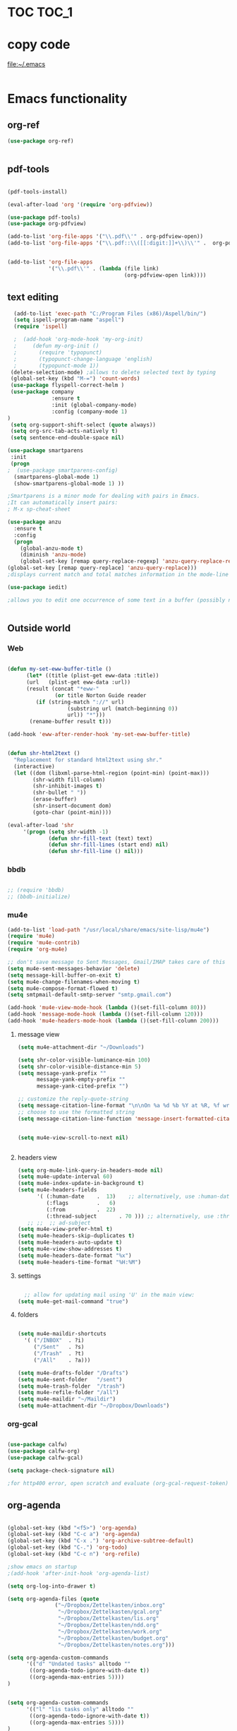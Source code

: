
* TOC                                                                    :TOC_1: 
* copy code
:Properties:
:visibility: all
:End:
file:~/.emacs
#+BEGIN_SRC emacs-lisp :tangle yes

#+END_SRC
* Emacs functionality

** org-ref

#+BEGIN_SRC emacs-lisp :tangle yes
(use-package org-ref)


#+END_SRC

#+RESULTS:


** pdf-tools
#+BEGIN_SRC emacs-lisp :tangle yes

(pdf-tools-install)

(eval-after-load 'org '(require 'org-pdfview))

(use-package pdf-tools)
(use-package org-pdfview)

(add-to-list 'org-file-apps '("\\.pdf\\'" . org-pdfview-open))
(add-to-list 'org-file-apps '("\\.pdf::\\([[:digit:]]+\\)\\'" .  org-pdfview-open))


(add-to-list 'org-file-apps 
             '("\\.pdf\\'" . (lambda (file link)
                                     (org-pdfview-open link))))
#+END_SRC

#+RESULTS:
: ((\.pdf\' lambda (file link) (org-pdfview-open link)) (\.pdf::\([[:digit:]]+\)\' . org-pdfview-open) (\.pdf\' . org-pdfview-open) (auto-mode . emacs) (\.mm\' . default) (\.x?html?\' . default) (\.pdf\' . default))



** text editing
#+BEGIN_SRC emacs-lisp :tangle yes
  (add-to-list 'exec-path "C:/Program Files (x86)/Aspell/bin/")
  (setq ispell-program-name "aspell")
  (require 'ispell)

  ;  (add-hook 'org-mode-hook 'my-org-init)
  ;     (defun my-org-init ()
  ;       (require 'typopunct)
  ;       (typopunct-change-language 'english)
  ;       (typopunct-mode 1))
 (delete-selection-mode) ;allows to delete selected text by typing
 (global-set-key (kbd "M-=") 'count-words)
 (use-package flyspell-correct-helm )
 (use-package company
              :ensure t
              :init (global-company-mode)
	          :config (company-mode 1)
)
 (setq org-support-shift-select (quote always))
 (setq org-src-tab-acts-natively t)
 (setq sentence-end-double-space nil)

(use-package smartparens
 :init
 (progn
;  (use-package smartparens-config)
  (smartparens-global-mode 1)
  (show-smartparens-global-mode 1) ))

;Smartparens is a minor mode for dealing with pairs in Emacs.
;It can automatically insert pairs:
; M-x sp-cheat-sheet

(use-package anzu
  :ensure t
  :config
  (progn
    (global-anzu-mode t)
    (diminish 'anzu-mode)
    (global-set-key [remap query-replace-regexp] 'anzu-query-replace-regexp)
(global-set-key [remap query-replace] 'anzu-query-replace)))
;displays current match and total matches information in the mode-line in various search modes.

(use-package iedit)

;allows you to edit one occurrence of some text in a buffer (possibly narrowed) or region, and simultaneously have other occurrences edited in the same way, with visual


#+END_SRC

#+RESULTS:

** Outside world
*** Web

#+BEGIN_SRC emacs-lisp :tangle yes

(defun my-set-eww-buffer-title ()
      (let* ((title (plist-get eww-data :title))
      (url   (plist-get eww-data :url))
      (result (concat "*eww-" 
               (or title Norton Guide reader     
		 (if (string-match "://" url)
                   (substring url (match-beginning 0))
                   url)) "*")))
       (rename-buffer result t)))

(add-hook 'eww-after-render-hook 'my-set-eww-buffer-title)


(defun shr-html2text ()
  "Replacement for standard html2text using shr."
  (interactive)
  (let ((dom (libxml-parse-html-region (point-min) (point-max)))
        (shr-width fill-column)
        (shr-inhibit-images t)
        (shr-bullet " "))
        (erase-buffer)
        (shr-insert-document dom)
        (goto-char (point-min))))

(eval-after-load 'shr  
     '(progn (setq shr-width -1)  
             (defun shr-fill-text (text) text)  
             (defun shr-fill-lines (start end) nil)  
             (defun shr-fill-line () nil)))

#+END_SRC
*** bbdb

#+BEGIN_SRC emacs-lisp :tangle yes
 	
  ;; (require 'bbdb)
  ;; (bbdb-initialize)

#+END_SRC
*** mu4e

#+BEGIN_SRC emacs-lisp :tangle yes
(add-to-list 'load-path "/usr/local/share/emacs/site-lisp/mu4e") 
(require 'mu4e) 
(require 'mu4e-contrib)
(require 'org-mu4e) 

;; don't save message to Sent Messages, Gmail/IMAP takes care of this
(setq mu4e-sent-messages-behavior 'delete)
(setq message-kill-buffer-on-exit t)
(setq mu4e-change-filenames-when-moving t)
(setq mu4e-compose-format-flowed t)
(setq smtpmail-default-smtp-server "smtp.gmail.com")

(add-hook 'mu4e-view-mode-hook (lambda ()(set-fill-column 80)))
(add-hook 'message-mode-hook (lambda ()(set-fill-column 120)))
(add-hook 'mu4e-headers-mode-hook (lambda ()(set-fill-column 200)))
 #+END_SRC
**** message view

#+BEGIN_SRC emacs-lisp :tangle yes
(setq mu4e-attachment-dir "~/Downloads")

(setq shr-color-visible-luminance-min 100) 
(setq shr-color-visible-distance-min 5)
(setq message-yank-prefix ""
      message-yank-empty-prefix ""
      message-yank-cited-prefix "")

;; customize the reply-quote-string
(setq message-citation-line-format "\n\nOn %a %d %b %Y at %R, %f wrote:\n")
;; choose to use the formatted string
(setq message-citation-line-function 'message-insert-formatted-citation-line)


(setq mu4e-view-scroll-to-next nil)


#+END_SRC

**** headers view

#+BEGIN_SRC emacs-lisp :tangle yes
(setq org-mu4e-link-query-in-headers-mode nil)
(setq mu4e-update-interval 60)
(setq mu4e-index-update-in-background t)
(setq mu4e-headers-fields
      '( (:human-date    .  13)    ;; alternatively, use :human-date
         (:flags         .   6)
         (:from          .  22)
         (:thread-subject       . 70 ))) ;; alternatively, use :thre
   ;; ;;  ;; ad-subject
(setq mu4e-view-prefer-html t)
(setq mu4e-headers-skip-duplicates t)
(setq mu4e-headers-auto-update t)
(setq mu4e-view-show-addresses t)
(setq mu4e-headers-date-format "%x")
(setq mu4e-headers-time-format "%H:%M")
#+END_SRC

**** settings

#+BEGIN_SRC emacs-lisp :tangle yes

  ;; allow for updating mail using 'U' in the main view:
(setq mu4e-get-mail-command "true")

#+END_SRC 

**** folders

#+BEGIN_SRC emacs-lisp :tangle yes

(setq mu4e-maildir-shortcuts
  '( ("/INBOX"  . ?i)
	 ("/Sent"   . ?s)
	 ("/Trash"  . ?t)
	 ("/All"    . ?a)))

(setq mu4e-drafts-folder "/Drafts")
(setq mu4e-sent-folder   "/sent")
(setq mu4e-trash-folder  "/trash")
(setq mu4e-refile-folder "/all")
(setq mu4e-maildir "~/Maildir")
(setq mu4e-attachment-dir "~/Dropbox/Downloads")
#+END_SRC 
*** org-gcal
   
#+BEGIN_SRC emacs-lisp :tangle yes

(use-package calfw)
(use-package calfw-org)
(use-package calfw-gcal)

(setq package-check-signature nil)

;for http400 error, open scratch and evaluate (org-gcal-request-token) using C-x C-e

#+END_SRC

** org-agenda
#+BEGIN_SRC emacs-lisp :tangle yes

(global-set-key (kbd "<f5>") 'org-agenda)
(global-set-key (kbd "C-c a") 'org-agenda)
(global-set-key (kbd "C-x .") 'org-archive-subtree-default)
(global-set-key (kbd "C-.") 'org-todo)
(global-set-key (kbd "C-c n") 'org-refile)

;show emacs on startup
;(add-hook 'after-init-hook 'org-agenda-list)

(setq org-log-into-drawer t)

(setq org-agenda-files (quote
			   ("~/Dropbox/Zettelkasten/inbox.org" 
			    "~/Dropbox/Zettelkasten/gcal.org"  
 			    "~/Dropbox/Zettelkasten/lis.org"  
 			    "~/Dropbox/Zettelkasten/ndd.org"
			    "~/Dropbox/Zettelkasten/work.org"
			    "~/Dropbox/Zettelkasten/budget.org"
			    "~/Dropbox/Zettelkasten/notes.org")))

(setq org-agenda-custom-commands 
      '(("d" "Undated tasks" alltodo "" 
       ((org-agenda-todo-ignore-with-date t))
       ((org-agenda-max-entries 5))))
)


(setq org-agenda-custom-commands 
      '(("l" "lis tasks only" alltodo "" 
       ((org-agenda-todo-ignore-with-date t))
       ((org-agenda-max-entries 5))))
)






(setq org-agenda-deadline-leaders: '("DUE:" "In %3d d.:" "%2d d. ago:"))
(setq org-agenda-scheduled-leaders '("" "%2dx past due: "))
(setq org-agenda-span (quote 8))
(setq org-enforce-todo-dependencies t)
(setq org-agenda-export-html-style nil)
(setq org-agenda-skip-timestamp-if-deadline-is-shown t)
(setq org-agenda-skip-deadline-if-done t)
(setq org-agenda-skip-deadline-prewarning-if-scheduled t)
(setq org-agenda-skip-scheduled-if-done t)
(setq org-agenda-jump-prefer-future t)
(setq org-agenda-start-with-clockreport-mode t)
; (setq org-agenda-todo-ignore-deadlines (quote near))
; (setq org-agenda-window-setup (quote other-frame))
(setq org-deadline-warning-days 4)
(setq org-agenda-with-colors t)

#+END_SRC

#+RESULTS:
: t

** ORG
*** org-toc: table of contents

#+BEGIN_SRC emacs-lisp :tangle yes

(use-package toc-org)
;; (if (require 'toc-org nil t)
;;     (add-hook 'org-mode-hook 'toc-org-enable)
;;     (warn "toc-org not found"))
#+END_SRC
*** org-clock
#+BEGIN_SRC emacs-lisp :tangle yes
;; Resume clocking task when emacs is restarted
(org-clock-persistence-insinuate)
;; Show lot of clocking history so it's easy to pick items off the C-F11 list
(setq org-clock-history-length 23)
;; Resume clocking task on clock-in if the clock is open
(setq org-clock-in-resume t)

;; Separate drawers for clocking and logs
(setq org-drawers (quote ("PROPERTIES" "LOGBOOK")))
;; Save clock data and state changes and notes in the LOGBOOK drawer
(setq org-clock-into-drawer t)
;; Sometimes I change tasks I'm clocking quickly - this removes clocked tasks with 0:00 duration
;(setq org-clock-out-remove-zero-time-clocks t)
;; Clock out when moving task to a done state
(setq org-clock-out-when-done t)
;; Save the running clock and all clock history when exiting Emacs, load it on startup
(setq org-clock-persist t)
;; Do not prompt to resume an active clock
(setq org-clock-persist-query-resume nil)
;; Enable auto clock resolution for finding open clocks
(setq org-clock-auto-clock-resolution (quote when-no-clock-is-running))
;; Include current clocking task in clock reports
(setq org-clock-report-include-clocking-task t)

#+END_SRC
*** org-drill

#+BEGIN_SRC emacs-lisp :tangle yes
(use-package org-drill)
#+END_SRC
*** Org-refile

#+BEGIN_SRC emacs-lisp :tangle yes

  (setq org-refile-use-outline-path (quote file))

  (setq org-refile-targets '((nil :maxlevel . 3)
                             (org-agenda-files :maxlevel . 3)
                             ("archive.org" :maxlevel . 9)
		                 ("journal.org" :maxlevel . 9)))

  (setq org-outline-path-complete-in-steps nil) 

; Refile in a single go

  (global-set-key (kbd "<f4>") 'org-refile)

  (setq org-refile-allow-creating-parent-nodes 'confirm)

#+END_SRC
*** org modules

#+BEGIN_SRC emacs-lisp :tangle yes


 (setq org-modules '(org-bbdb
                      org-gnus
                      org-drill
                      org-info
                      org-jsinfo
                      org-habit
                      org-irc
                      org-mouse
                      org-protocol
                      org-annotate-file
                      org-eval
                      org-expiry
                      org-interactive-query
                      org-man
                      org-collector
                      org-panel
                      org-screen
                      org-toc))

(eval-after-load 'org '(org-load-modules-maybe t))

#+END_SRC
*** Org-capture
#+BEGIN_SRC emacs-lisp :tangle yes
  (global-set-key (kbd "<f1>") 'org-capture)

  ;; Capture templates for: TODO tasks, Notes, appointments, phone calls, meetings, and org-protocol
   (setq org-capture-templates '(
    ("t" "todo" entry (file+headline "~/Dropbox/Zettelkasten/inbox.org" "to dos" ) 
	 "** [TODO] %? \nCREATED: %U \nSCHEDULED: %(org-insert-time-stamp (org-read-date nil t \"+2d\"))\n%a\n\n" )
	("d" "journal" entry (file+datetree "~/Dropbox/Zettelkasten/journal.org")
     "** %<%H:%M> \n%?" :kill-buffer nil) 
	("l" "logging" entry (file+datetree "~/Dropbox/Zettelkasten/journal.org")
     "** %? %T" :kill-buffer nil) 
	("j" "jobs" table-line (file+headline "~/Dropbox/Zettelkasten/lis.org" "Jobs")
     "|%t|%A|%^{How far?}|%^{How much?}|" :append t) 
    ("e" "event" entry (file  "~/Dropbox/Zettelkasten/gcal.org" )
 	 "* %?\n\n%^T\n\n:PROPERTIES:\n\n:link: %a\n:location: %^{location}\n\n\n:END:\n\n")
    ("r" "recommendation" table-line (file+headline "~/Dropbox/Zettelkasten/recommendations.org" "Books")
 "|%t|%A||%?|" :append t :kill-buffer t)))


#+END_SRC
*** org-brain

#+BEGIN_SRC emacs-lisp :tangle yes
(use-package org-brain :ensure t
  :init
  (setq org-brain-path "~/Dropbox/Zettelkasten/")
  :config (progn
  (setq org-id-track-globally t)
  (setq org-id-locations-file "~/.emacs.d/.org-id-locations")
  (setq org-brain-visualize-default-choices 'all)))
#+END_SRC

*** org-archive
 #+BEGIN_SRC emacs-lisp :tangle yes

(setq org-archive-location
        "~/Dropbox/Zettelkasten/archive.org::datetree/")

 #+END_SRC


*** org-tags
#+BEGIN_SRC emacs-lisp :tangle yes

(setq org-complete-tags-always-offer-all-agenda-tags t)
(setq org-tags-column -80)
(setq org-tags-match-list-sublevels (quote indented))
(setq tags-add-tables nil)

#+END_SRC

* Emacs style 
** Display

#+BEGIN_SRC emacs-lisp :tangle yes
(setq org-startup-indented t)
(setq org-hide-emphasis-markers t)
(setq org-hide-leading-stars t) 

(setq custom-safe-themes (quote
   ("365d9553de0e0d658af60cff7b8f891ca185a2d7ba3fc6d29aadba69f5194c7f" "10e231624707d46f7b2059cc9280c332f7c7a530ebc17dba7e506df34c5332c4" default)))

(use-package darkokai-theme
 :ensure t
 :config (load-theme 'darkokai t))

(global-unset-key (kbd "C-z"))

(setq org-startup-with-inline-images t)


;(require 'centered-window-mode)
#+END_SRC

#+RESULTS:
: t

** fonts
#+BEGIN_SRC emacs-lisp :tangle yes
  
(set-fontset-font "fontset-default" '(#x1100 . #xffdc)
                '("NanumBarunGothic" . "unicode-bmp" ))
(set-fontset-font "fontset-default" '(#xe0bc . #xf66e) 
                '("NanumBarunGothic" . "unicode-bmp"))
(set-fontset-font "fontset-default" '(#x2091 . #x21ff)     
              (font-spec :family "DejaVu Sans Mono" )) 

(setq use-default-font-for-symbols nil)

(use-package unicode-fonts
	  :ensure t
	  :disabled t
	  :init (unicode-fonts-setup))

#+END_SRC
** Formatting
#+BEGIN_SRC emacs-lisp :tangle yes

(setq fill-column 100)
(global-visual-line-mode t)

(use-package visual-fill-column
     :ensure t)
 
 
        (global-visual-fill-column-mode)
(setq visual-fill-column-center-text t)
#+END_SRC

#+RESULTS:
: t

** org fonts
#+BEGIN_SRC emacs-lisp :tangle yes

(setq org-ellipsis " ෴ " )

(use-package org-bullets
	 :init
	 (add-hook 'org-mode-hook 
         (lambda () (org-bullets-mode 1)))
         (setq org-bullets-bullet-list 
         (quote ("◉""〉""⚬""»" "⊹"  "⯮" "⊸" "∞" "⛯"   ))))


 (setq org-list-demote-modify-bullet
          '(("+" . "-") ("-" . "+") ("*" . "+")))

;; ("[TODO]" :foreground "olivedrab1" :weight bold) 

(setq org-todo-keyword-faces
	'(("[◔]" :foreground "olivedrab1")
      ("[?]" :foreground "yellow") 
      ("[✓]" :foreground "gainsboro" )
      ("[☓]" :foreground "gainsboro")))

;; (setq org-todo-keywords 
;; (quote ((sequence "[TODO](t!)""[◔](s!)"  "[?](w!)" "|" "[✓](d!)"   "[☓](c!)" ))))

#+END_SRC

** encoding
#+BEGIN_SRC emacs-lisp :tangle yes

(set-language-environment "UTF-8")
(set-default-coding-systems 'utf-8)
#+END_SRC


* Emacs behavior
** Frame
#+BEGIN_SRC emacs-lisp :tangle yes
(setq frame-title-format
      (list (format "%s %%S: %%j " (system-name))
        '(buffer-file-name "%f" (dired-directory dired-directory "%b"))))

(set-fringe-mode '(50 . 0))
(setq initial-buffer-choice "~/Dropbox/Zettelkasten/lis.org")
(find-file "~/Dropbox/Zettelkasten/") 
(find-file "~/Dropbox/emacs/settings.org")
(add-to-list 'default-frame-alist '(fullscreen . maximized))
(setq inhibit-startup-screen t)
;common lisp. 
(require 'cl)  
#+END_SRC

#+RESULTS:
: cl

** Saving files

#+BEGIN_SRC emacs-lisp :tangle yes
(global-auto-revert-mode t)

(setq backup-directory-alist '(("." . "~/.emacs.d/backups")))
(setq delete-old-versions -1)
(setq version-control t)
(setq vc-make-backup-files t)
; (setq auto-save-file-name-transforms '((".*" "~/.emacs.d/auto-save-list/" t)))
(setq auto-save-interval 20)
(setq auto-save-visited-file-name t)

(use-package magit
     :ensure t)
(setq magit-repository-directories '("~/Dropbox/emacs/" "~/Dropbox/Zettelkasten/"))
#+END_SRC

#+RESULTS:
| ~/Dropbox/emacs/ | ~/Dropbox/Zettelkasten/ |

** Exports
#+BEGIN_SRC emacs-lisp :tangle yes

;printing
(add-hook 'org-agenda-before-write-hook
    (lambda ()
    (add-text-properties (point-min) (point-max)
    '(face (:foreground "black")))))

(setq inhibit-eol-conversion nil)


#+END_SRC
** sounds
 #+BEGIN_SRC emacs-lisp :tangle yes
  (setq visible-bell nil)
 #+END_SRC
** Buffer behavior
#+BEGIN_SRC emacs-lisp :tangle yes

(setq split-height-threshold nil)
(setq split-width-threshold 0)
(global-set-key (kbd "C-x /") 'shrink-window-horizontally)
#+END_SRC
** navigating
#+BEGIN_SRC emacs-lisp :tangle yes
(use-package ido)
(ido-mode t)
(use-package deft
             :bind ("<f8>" . deft)
             :ensure t
             :init 
             (progn 
             (setq deft-directory "~/Dropbox/Zettelkasten/")
             (setq deft-default-extension "org")
             (setq deft-use-filename-as-title t)
             (setq deft-text-mode 'org-mode)
             (setq deft-file-naming-rules '((noslash . "-")
                           		 (nospace . "-")
                           		 (case-fn . downcase))) 
             (setq deft-recursive t)
             (setq deft-extensions '("org" "txt" "emacs"))))

(use-package helm
       :config (helm-mode 1)
       :bind (("M-x" . helm-M-x)
              ([f3]  . helm-buffers-list)))

(fset 'yes-or-no-p 'y-or-n-p)

(bind-keys ("C-+" . text-scale-increase)
           ("C--" . text-scale-decrease)
           ("C-c l" . org-store-link)
           ([f6] . helm-bibtex-with-local-bibliography)
)
(winner-mode 1)
(use-package projectile)
(use-package helm-projectile)
;(projectile-mode)

#+END_SRC

#+RESULTS:
: t

* Testing pond

#+BEGIN_SRC emacs-lisp :tangle yes
(setq org-edit-src-content-indentation 0)


#+END_SRC

#+RESULTS:
: 0

* Archived
- mobile org [2017-10-19 Thu]
- habitica [2017-10-19 Thu]
